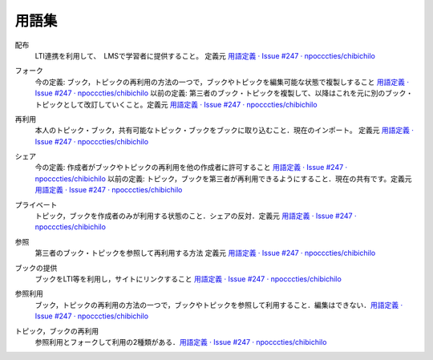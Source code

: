 用語集
========

.. index::
  single: は/配布

配布
  LTI連携を利用して、　LMSで学習者に提供すること。 定義元 `用語定義 · Issue #247 · npocccties/chibichilo <https://github.com/npocccties/chibichilo/issues/247>`_

.. index::
  single: ふ/フォーク

フォーク
 今の定義: ブック，トピックの再利用の方法の一つで，ブックやトピックを編集可能な状態で複製しすること `用語定義 · Issue #247 · npocccties/chibichilo <https://github.com/npocccties/chibichilo/issues/247#issuecomment-847509661>`__
 以前の定義: 第三者のブック・トピックを複製して、以降はこれを元に別のブック・トピックとして改訂していくこと。定義元 `用語定義 · Issue #247 · npocccties/chibichilo <https://github.com/npocccties/chibichilo/issues/247>`__

.. index::
  single: さ/再利用

再利用
 本人のトピック・ブック，共有可能なトピック・ブックをブックに取り込むこと．現在のインポート。 定義元 `用語定義 · Issue #247 · npocccties/chibichilo <https://github.com/npocccties/chibichilo/issues/247>`__

.. index::
  single: し/シェア

シェア
 今の定義: 作成者がブックやトピックの再利用を他の作成者に許可すること `用語定義 · Issue #247 · npocccties/chibichilo <https://github.com/npocccties/chibichilo/issues/247#issuecomment-847509661>`__ 
 以前の定義: トピック，ブックを第三者が再利用できるようにすること．現在の共有です。定義元 `用語定義 · Issue #247 · npocccties/chibichilo <https://github.com/npocccties/chibichilo/issues/247>`__

.. index::
  single: ぷ/プライベート

プライベート
 トピック，ブックを作成者のみが利用する状態のこと．シェアの反対．定義元 `用語定義 · Issue #247 · npocccties/chibichilo <https://github.com/npocccties/chibichilo/issues/247>`__

.. index::
  single: さ/参照

参照
 第三者のブック・トピックを参照して再利用する方法 定義元 `用語定義 · Issue #247 · npocccties/chibichilo <https://github.com/npocccties/chibichilo/issues/247>`__

.. index::
  single: ぶ/ブックの提供
 
ブックの提供
 ブックをLTI等を利用し，サイトにリンクすること `用語定義 · Issue #247 · npocccties/chibichilo <https://github.com/npocccties/chibichilo/issues/247#issuecomment-847509661>`__

.. index::
  single: さ/参照利用

参照利用
 ブック，トピックの再利用の方法の一つで，ブックやトピックを参照して利用すること．編集はできない．`用語定義 · Issue #247 · npocccties/chibichilo <https://github.com/npocccties/chibichilo/issues/247#issuecomment-847509661>`_

.. index::
  pair: と/トピックの再利用; ぶ/ブックの再利用

トピック，ブックの再利用
 参照利用とフォークして利用の2種類がある．`用語定義 · Issue #247 · npocccties/chibichilo <https://github.com/npocccties/chibichilo/issues/247#issuecomment-847509661>`_